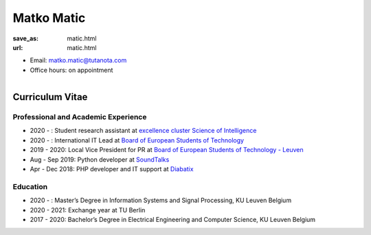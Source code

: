 Matko Matic
***************************


:save_as: matic.html
:url: matic.html



.. container:: twocol

   .. container:: leftside


      - Email: matko.matic@tutanota.com

      - Office hours: on appointment
      

   .. container:: rightside

      .. figure:: img/matic.png
		 :width: 235px
		 :align: right
		 :alt: Matko Matic



 

Curriculum Vitae
-----------------

Professional and Academic Experience
~~~~~~~~~~~~~~~~~~~~~~~~~~~~~~~~~~~~~~~~


- 2020 - : Student research assistant at `excellence cluster Science of Intelligence <https://www.scienceofintelligence.de/>`_
- 2020 - : International IT Lead at `Board of European Students of Technology <https://best.eu.org/index.jsp>`_
- 2019 - 2020: Local Vice President for PR at `Board of European Students of Technology - Leuven <https://www.bestleuven.eu>`_
- Aug - Sep 2019: Python developer at `SoundTalks <https://www.soundtalks.com>`_
- Apr - Dec 2018: PHP developer and IT support at `Diabatix <https://www.diabatix.com>`_



Education
~~~~~~~~~~~~~~~~~~~~

- 2020 -  : Master’s  Degree in Information Systems and Signal Processing, KU Leuven Belgium
- 2020 - 2021: Exchange year at TU Berlin
- 2017 - 2020: Bachelor’s Degree in Electrical Engineering and Computer Science, KU Leuven Belgium




